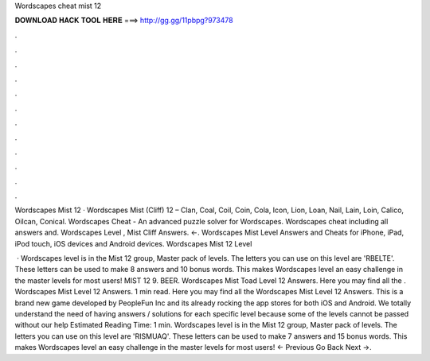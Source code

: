 Wordscapes cheat mist 12



𝐃𝐎𝐖𝐍𝐋𝐎𝐀𝐃 𝐇𝐀𝐂𝐊 𝐓𝐎𝐎𝐋 𝐇𝐄𝐑𝐄 ===> http://gg.gg/11pbpg?973478



.



.



.



.



.



.



.



.



.



.



.



.

Wordscapes Mist 12 · Wordscapes Mist (Cliff) 12 – Clan, Coal, Coil, Coin, Cola, Icon, Lion, Loan, Nail, Lain, Loin, Calico, Oilcan, Conical. Wordscapes Cheat - An advanced puzzle solver for Wordscapes. Wordscapes cheat including all answers and. Wordscapes Level , Mist Cliff Answers. ←. Wordscapes Mist Level Answers and Cheats for iPhone, iPad, iPod touch, iOS devices and Android devices. Wordscapes Mist 12 Level 

 · Wordscapes level is in the Mist 12 group, Master pack of levels. The letters you can use on this level are 'RBELTE'. These letters can be used to make 8 answers and 10 bonus words. This makes Wordscapes level an easy challenge in the master levels for most users! MIST 12 9. BEER. Wordscapes Mist Toad Level 12 Answers. Here you may find all the . Wordscapes Mist Level 12 Answers. 1 min read. Here you may find all the Wordscapes Mist Level 12 Answers. This is a brand new game developed by PeopleFun Inc and its already rocking the app stores for both iOS and Android. We totally understand the need of having answers / solutions for each specific level because some of the levels cannot be passed without our help Estimated Reading Time: 1 min. Wordscapes level is in the Mist 12 group, Master pack of levels. The letters you can use on this level are 'RISMUAQ'. These letters can be used to make 7 answers and 15 bonus words. This makes Wordscapes level an easy challenge in the master levels for most users! ← Previous Go Back Next →.
